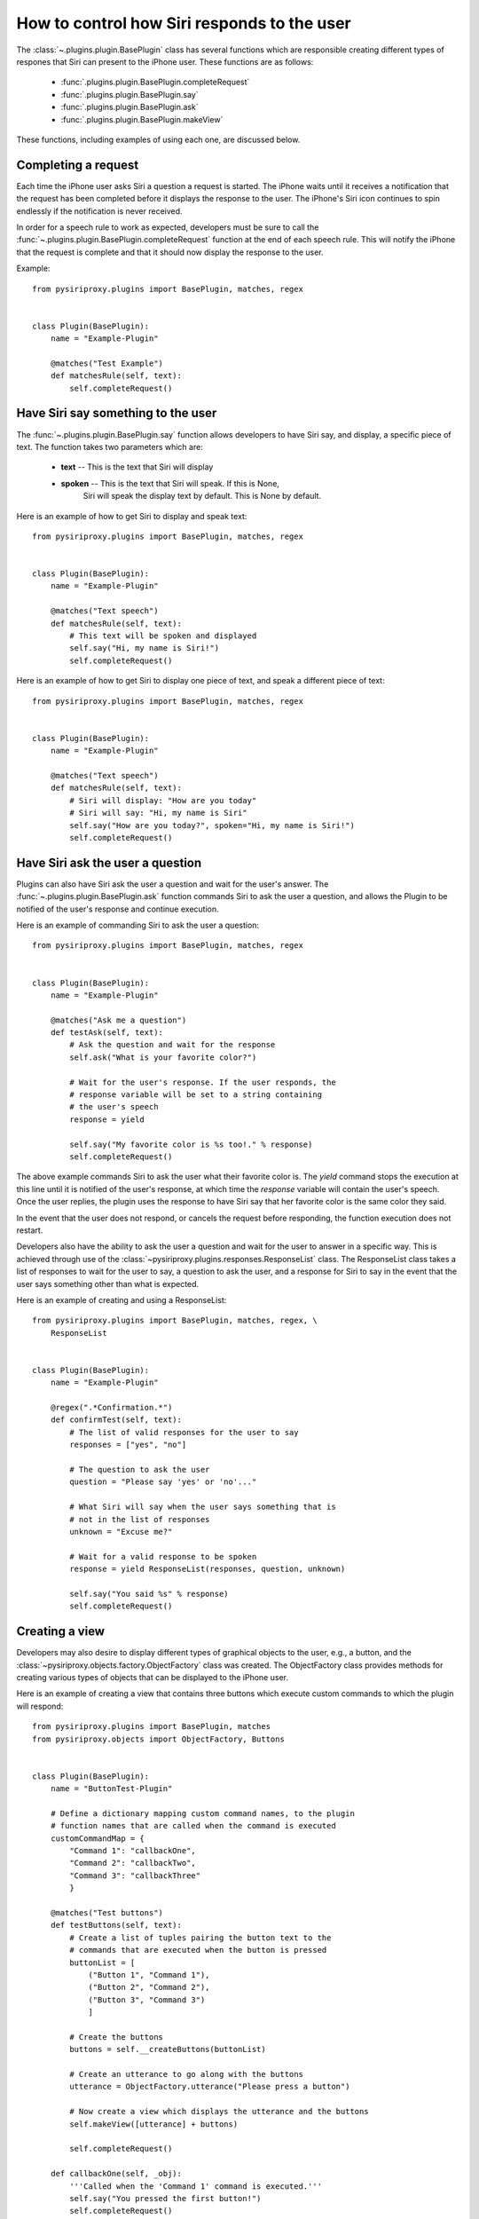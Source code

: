 %%%%%%%%%%%%%%%%%%%%%%%%%%%%%%%%%%%%%%%%%%%%%%%%%%%%%%%%%%%%%%%%%%%%%%%%%%%%%%%%
How to control how Siri responds to the user
%%%%%%%%%%%%%%%%%%%%%%%%%%%%%%%%%%%%%%%%%%%%%%%%%%%%%%%%%%%%%%%%%%%%%%%%%%%%%%%%

The :class:`~.plugins.plugin.BasePlugin` class has several functions
which are responsible creating different types of respones that Siri can
present to the iPhone user. These functions are as follows:

    * :func:`.plugins.plugin.BasePlugin.completeRequest`
    * :func:`.plugins.plugin.BasePlugin.say`
    * :func:`.plugins.plugin.BasePlugin.ask`
    * :func:`.plugins.plugin.BasePlugin.makeView`

These functions, including examples of using each one, are discussed below.

$$$$$$$$$$$$$$$$$$$$$$$$$$$$$$$$$$$$$$$$
Completing a request
$$$$$$$$$$$$$$$$$$$$$$$$$$$$$$$$$$$$$$$$

Each time the iPhone user asks Siri a question a request is started. The iPhone
waits until it receives a notification that the request has been completed
before it displays the response to the user. The iPhone's Siri icon continues
to spin endlessly if the notification is never received.

In order for a speech rule to work as expected, developers must be sure to
call the :func:`~.plugins.plugin.BasePlugin.completeRequest` function at the
end of each speech rule. This will notify the iPhone that the request is
complete and that it should now display the response to the user.

Example::

    from pysiriproxy.plugins import BasePlugin, matches, regex


    class Plugin(BasePlugin):
        name = "Example-Plugin"

        @matches("Test Example")
        def matchesRule(self, text):
            self.completeRequest()    

$$$$$$$$$$$$$$$$$$$$$$$$$$$$$$$$$$$$$$$$
Have Siri say something to the user
$$$$$$$$$$$$$$$$$$$$$$$$$$$$$$$$$$$$$$$$

The :func:`~.plugins.plugin.BasePlugin.say` function allows developers to
have Siri say, and display, a specific piece of text. The function takes
two parameters which are:

    * **text** -- This is the text that Siri will display
    * **spoken** -- This is the text that Siri will speak. If this is None,
                    Siri will speak the display text by default. This is
                    None by default.

Here is an example of how to get Siri to display and speak text::

    from pysiriproxy.plugins import BasePlugin, matches, regex


    class Plugin(BasePlugin):
        name = "Example-Plugin"

        @matches("Text speech")
        def matchesRule(self, text):
            # This text will be spoken and displayed
            self.say("Hi, my name is Siri!")
            self.completeRequest()

Here is an example of how to get Siri to display one piece of text,
and speak a different piece of text::

    from pysiriproxy.plugins import BasePlugin, matches, regex


    class Plugin(BasePlugin):
        name = "Example-Plugin"

        @matches("Text speech")
        def matchesRule(self, text):
            # Siri will display: "How are you today"
            # Siri will say: "Hi, my name is Siri"
            self.say("How are you today?", spoken="Hi, my name is Siri!")
            self.completeRequest()


$$$$$$$$$$$$$$$$$$$$$$$$$$$$$$$$$$$$$$$$
Have Siri ask the user a question
$$$$$$$$$$$$$$$$$$$$$$$$$$$$$$$$$$$$$$$$

Plugins can also have Siri ask the user a question and wait for the
user's answer. The :func:`~.plugins.plugin.BasePlugin.ask` function
commands Siri to ask the user a question, and allows the Plugin to
be notified of the user's response and continue execution.

Here is an example of commanding Siri to ask the user a question::


    from pysiriproxy.plugins import BasePlugin, matches, regex


    class Plugin(BasePlugin):
        name = "Example-Plugin"

        @matches("Ask me a question")
        def testAsk(self, text):
            # Ask the question and wait for the response
            self.ask("What is your favorite color?")

            # Wait for the user's response. If the user responds, the
            # response variable will be set to a string containing
            # the user's speech
            response = yield

            self.say("My favorite color is %s too!." % response)
            self.completeRequest()

The above example commands Siri to ask the user what their favorite
color is. The *yield* command stops the execution at this line until
it is notified of the user's response, at which time the *response*
variable will contain the user's speech. Once the user replies, the
plugin uses the response to have Siri say that her favorite color is
the same color they said.

In the event that the user does not respond, or cancels the request
before responding, the function execution does not restart.

Developers also have the ability to ask the user a question and
wait for the user to answer in a specific way. This is achieved
through use of the :class:`~pysiriproxy.plugins.responses.ResponseList`
class. The ResponseList class takes a list of responses to wait for
the user to say, a question to ask the user, and a response for Siri
to say in the event that the user says something other than what
is expected.

Here is an example of creating and using a ResponseList::

    from pysiriproxy.plugins import BasePlugin, matches, regex, \
        ResponseList


    class Plugin(BasePlugin):
        name = "Example-Plugin"

        @regex(".*Confirmation.*")
        def confirmTest(self, text):
            # The list of valid responses for the user to say
            responses = ["yes", "no"]

            # The question to ask the user
            question = "Please say 'yes' or 'no'..."

            # What Siri will say when the user says something that is
            # not in the list of responses
            unknown = "Excuse me?"

            # Wait for a valid response to be spoken
            response = yield ResponseList(responses, question, unknown)

            self.say("You said %s" % response)
            self.completeRequest()


$$$$$$$$$$$$$$$$$$$$$$$$$$$$$$$$$$$$$$$$
Creating a view 
$$$$$$$$$$$$$$$$$$$$$$$$$$$$$$$$$$$$$$$$


Developers may also desire to display different types of graphical
objects to the user, e.g., a button, and the
:class:`~pysiriproxy.objects.factory.ObjectFactory` class was created.
The ObjectFactory class provides methods for creating various types
of objects that can be displayed to the iPhone user.

Here is an example of creating a view that contains three buttons which
execute custom commands to which the plugin will respond::

    from pysiriproxy.plugins import BasePlugin, matches
    from pysiriproxy.objects import ObjectFactory, Buttons


    class Plugin(BasePlugin):
        name = "ButtonTest-Plugin"

        # Define a dictionary mapping custom command names, to the plugin
        # function names that are called when the command is executed
        customCommandMap = {
            "Command 1": "callbackOne",
            "Command 2": "callbackTwo",
            "Command 3": "callbackThree"
            }

        @matches("Test buttons")
        def testButtons(self, text):
            # Create a list of tuples pairing the button text to the
            # commands that are executed when the button is pressed
            buttonList = [
                ("Button 1", "Command 1"),
                ("Button 2", "Command 2"),
                ("Button 3", "Command 3")
                ]

            # Create the buttons
            buttons = self.__createButtons(buttonList)

            # Create an utterance to go along with the buttons
            utterance = ObjectFactory.utterance("Please press a button")

            # Now create a view which displays the utterance and the buttons
            self.makeView([utterance] + buttons)

            self.completeRequest()

        def callbackOne(self, _obj):
            '''Called when the 'Command 1' command is executed.'''
            self.say("You pressed the first button!")
            self.completeRequest()

        def callbackTwo(self, _obj):
            '''Called when the 'Command 2' command is executed.'''
            self.say("You pressed the second button!")
            self.completeRequest()

        def callbackThree(self, _obj):
            '''Called when the 'Command 3' command is executed.'''
            self.say("You pressed the third button!")
            self.completeRequest()

        def __createButtons(self, buttonList):
            buttons = []

            # Create buttons to execute custom commands for each of the
            # buttons in the list of buttons
            for buttonText, command in buttonList:
                button = ObjectFactory.button(Buttons.Custom, buttonText,
                                              command)
                buttons.append(button)

            return buttons

Please view the documentation for the
:class:`~pysiriproxy.objects.factory.ObjectFactory` class for more details
on what objects can be created.
